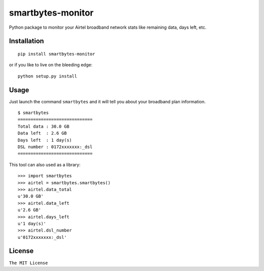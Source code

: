 smartbytes-monitor
==================

Python package to monitor your Airtel broadband network stats like remaining data, days
left, etc.

Installation
------------

::

    pip install smartbytes-monitor

or if you like to live on the bleeding edge:

::

    python setup.py install

Usage
-----

Just launch the command ``smartbytes`` and it will tell you about your
broadband plan information.

::

    $ smartbytes
    =============================
    Total data : 30.0 GB
    Data left  : 2.6 GB
    Days left  : 1 day(s)
    DSL number : 0172xxxxxxx:_dsl
    =============================

This tool can also used as a library:

::

    >>> import smartbytes
    >>> airtel = smartbytes.smartbytes()
    >>> airtel.data_total
    u'30.0 GB'
    >>> airtel.data_left
    u'2.6 GB'
    >>> airtel.days_left
    u'1 day(s)'
    >>> airtel.dsl_number
    u'0172xxxxxxx:_dsl'

License
-------

``The MIT License``


